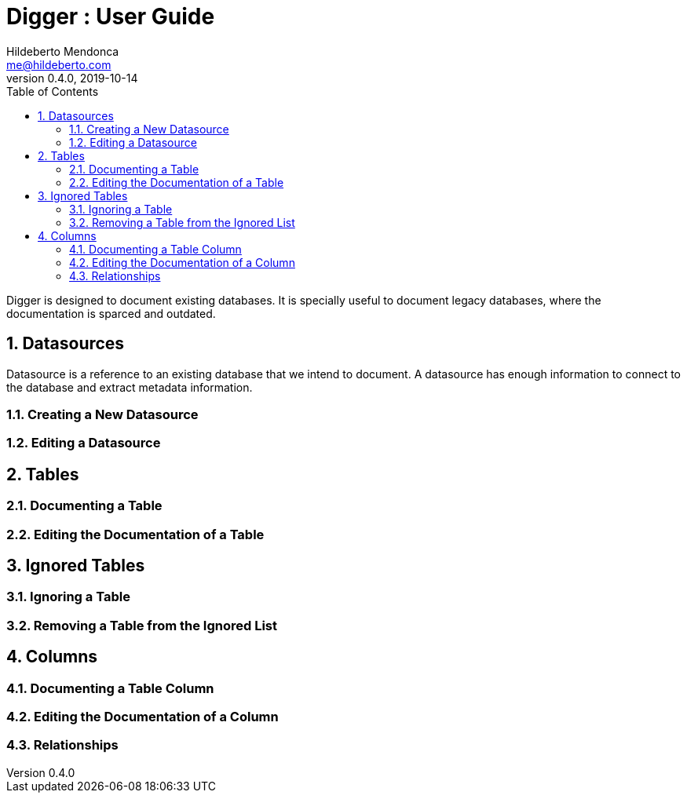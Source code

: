 = Digger : User Guide
Hildeberto Mendonca <me@hildeberto.com>
v0.4.0, 2019-10-14
:doctype: book
:encoding: utf-8
:toc: left
:toclevels: 4
:numbered:

Digger is designed to document existing databases. It is specially useful to document legacy databases, where the documentation is sparced and outdated.

[#datasources]
== Datasources

Datasource is a reference to an existing database that we intend to document. A datasource has enough information to connect to the database and extract metadata information.

=== Creating a New Datasource

=== Editing a Datasource

[#tables]
== Tables

=== Documenting a Table

=== Editing the Documentation of a Table

[#ignored_tables]
== Ignored Tables

=== Ignoring a Table

=== Removing a Table from the Ignored List

[#columns]
== Columns

=== Documenting a Table Column

=== Editing the Documentation of a Column

=== Relationships

